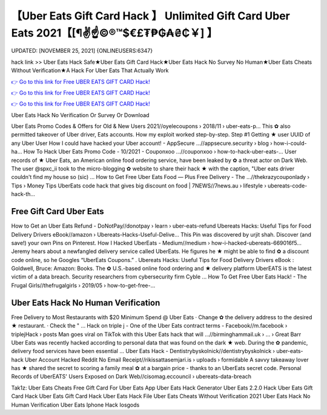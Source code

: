 【Uber Eats Gift Card Hack 】 Unlimited Gift Card Uber Eats 2021【[¶✌️☝️©®™$€£₮₱₲₳₴₵￥] 】
==============================================================================
UPDATED: [NOVEMBER 25, 2021] {ONLINEUSERS:6347}

hack link >> Uber Eats Hack Safe★Uber Eats Gift Card Hack★Uber Eats Hack No Survey No Human★Uber Eats Cheats Without Verification★A Hack For Uber Eats That Actually Work

`👉 Go to this link for Free UBER EATS GIFT CARD Hack! <https://redirekt.in/hdhl9>`_

`👉 Go to this link for Free UBER EATS GIFT CARD Hack! <https://redirekt.in/hdhl9>`_

`👉 Go to this link for Free UBER EATS GIFT CARD Hack! <https://redirekt.in/hdhl9>`_

Uber Eats Hack No Verification Or Survey Or Download 


Uber Eats Promo Codes & Offers for Old & New Users 2021//oyelecoupons › 2018/11 › uber-eats-p...
This ✿ also permitted takeover of Uber driver, Eats accounts. How my exploit worked step-by-step. Step #1 Getting ★ user UUID of any Uber User
How I could have hacked your Uber account! - AppSecure ...//appsecure.security › blog › how-i-could-ha...
How To Hack Uber Eats Promo Code - 10/2021 - Couponxoo ...//couponxoo › how-to-hack-uber-eats-...
User records of ★ Uber Eats, an American online food ordering service, have been leaked by ✿ a threat actor on Dark Web.
The user @spxc_ii took to the micro-blogging ✿ website to share their hack ★ with the caption, "Uber eats driver couldn't find my house so (sic) ...
How to Get Free Uber Eats Food — Plus Free Delivery - The ...//thekrazycouponlady › Tips › Money Tips
UberEats code hack that gives big discount on food | 7NEWS//7news.au › lifestyle › ubereats-code-hack-th...

********************************
Free Gift Card Uber Eats
********************************

How to Get an Uber Eats Refund - DoNotPay//donotpay › learn › uber-eats-refund
Ubereats Hacks: Useful Tips for Food Delivery Drivers eBook//amazon › Ubereats-Hacks-Useful-Delive...
This Pin was discovered by urjit shah. Discover (and save!) your own Pins on Pinterest.
How I Hacked UberEats - Medium//medium › how-i-hacked-ubereats-669016f5...
Jeremy hears about a newfangled delivery service called UberEats. He figures he ★ might be able to find ✿ a discount code online, so he Googles “UberEats Coupons.” .
Ubereats Hacks: Useful Tips for Food Delivery Drivers eBook : Goldwell, Bruce: Amazon: Books.
The ✿ U.S.-based online food ordering and ★ delivery platform UberEATS is the latest victim of a data breach. Security researchers from cybersecurity firm Cyble ...
How To Get Free Uber Eats Hack! - The Frugal Girls//thefrugalgirls › 2019/05 › how-to-get-free-...

***********************************
Uber Eats Hack No Human Verification
***********************************

Free Delivery to Most Restaurants with $20 Minimum Spend @ Uber Eats · Change ✿ the delivery address to the desired ★ restaurant. · Check the " ...
Hack on triple j - One of the Uber Eats contract terms - Facebook//m.facebook › triplejHack › posts
Man goes viral on TikTok with this Uber Eats hack that will ...//birminghammail.uk › ... › Great Barr
Uber Eats was recently hacked according to personal data that was found on the dark ★ web. During the ✿ pandemic, delivery food services have been essential ...
Uber Eats Hack - Dentistrybyskolnick//dentistrybyskolnick › uber-eats-hack
Uber Account Hacked Reddit No Email Receipt//rikissattasemjari.is › uploads › formidable
A savvy takeaway lover has ★ shared the secret to scoring a family meal ✿ at a bargain price - thanks to an UberEats secret code.
Personal Records of UberEATS' Users Exposed on Dark Web//cisomag.eccouncil › ubereats-data-breach


Tak1z:
Uber Eats Cheats
Free Gift Card For Uber Eats App
Uber Eats Hack Generator
Uber Eats 2.2.0 Hack
Uber Eats Gift Card Hack
Uber Eats Gift Card Hack
Uber Eats Hack File
Uber Eats Cheats Without Verification 2021
Uber Eats Hack No Human Verification
Uber Eats Iphone Hack Iosgods
